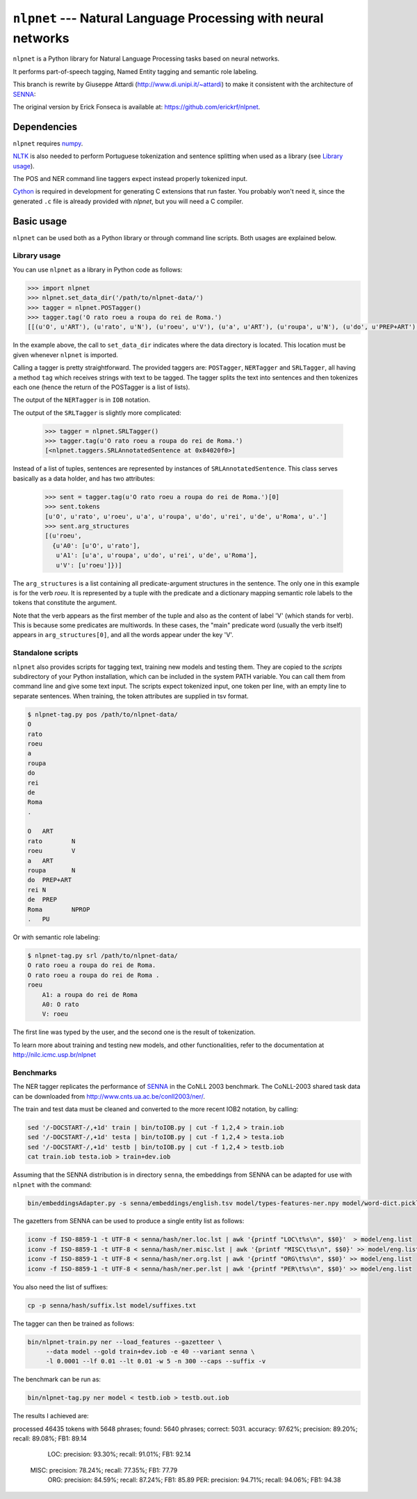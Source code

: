 ===============================================================
``nlpnet`` --- Natural Language Processing with neural networks
===============================================================

``nlpnet`` is a Python library for Natural Language Processing tasks based on neural networks. 

It performs part-of-speech tagging, Named Entity tagging and semantic role
labeling.

This branch is rewrite by Giuseppe Attardi (http://www.di.unipi.it/~attardi)
to make it consistent with the architecture of SENNA_:

.. _SENNA: http://ronan.collobert.com/senna/

The original version by Erick Fonseca is available at: https://github.com/erickrf/nlpnet.

Dependencies
------------

``nlpnet`` requires numpy_.

NLTK_ is also needed to perform Portuguese tokenization and sentence splitting
when used as a library (see `Library usage`_).

The POS and NER command line taggers expect instead properly tokenized input.

Cython_ is required in development for generating C extensions that run faster. You probably won't need it, since the generated ``.c`` file is already provided with `nlpnet`, but you will need a C compiler.

.. _numpy: http://www.numpy.org
.. _Cython: http://cython.org
.. _NLTK: http://www.nltk.org

Basic usage
-----------

``nlpnet`` can be used both as a Python library or through command line scripts. Both usages are explained below.

Library usage
~~~~~~~~~~~~~

You can use ``nlpnet`` as a library in Python code as follows:

.. code-block:: python

    >>> import nlpnet
    >>> nlpnet.set_data_dir('/path/to/nlpnet-data/')
    >>> tagger = nlpnet.POSTagger()
    >>> tagger.tag('O rato roeu a roupa do rei de Roma.')
    [[(u'O', u'ART'), (u'rato', u'N'), (u'roeu', u'V'), (u'a', u'ART'), (u'roupa', u'N'), (u'do', u'PREP+ART'), (u'rei', u'N'), (u'de', u'PREP'), (u'Roma', u'NPROP'), (u'.', 'PU')]]

In the example above, the call to ``set_data_dir`` indicates where the data directory is located. This location must be given whenever ``nlpnet`` is imported. 

Calling a tagger is pretty straightforward. The provided taggers are:
``POSTagger``, ``NERTagger`` and ``SRLTagger``, all having a method ``tag`` which receives strings with text to be tagged. The tagger splits the text into sentences and then tokenizes each one (hence the return of the POSTagger is a list of lists).

The output of the ``NERTagger`` is in ``IOB`` notation.

The output of the ``SRLTagger`` is slightly more complicated:

    >>> tagger = nlpnet.SRLTagger()
    >>> tagger.tag(u'O rato roeu a roupa do rei de Roma.')
    [<nlpnet.taggers.SRLAnnotatedSentence at 0x84020f0>]

Instead of a list of tuples, sentences are represented by instances of ``SRLAnnotatedSentence``. This class serves basically as a data holder, and has two attributes:

    >>> sent = tagger.tag(u'O rato roeu a roupa do rei de Roma.')[0]
    >>> sent.tokens
    [u'O', u'rato', u'roeu', u'a', u'roupa', u'do', u'rei', u'de', u'Roma', u'.']
    >>> sent.arg_structures
    [(u'roeu',
      {u'A0': [u'O', u'rato'],
       u'A1': [u'a', u'roupa', u'do', u'rei', u'de', u'Roma'],
       u'V': [u'roeu']})]

The ``arg_structures`` is a list containing all predicate-argument structures in the sentence. The only one in this example is for the verb `roeu`. It is represented by a tuple with the predicate and a dictionary mapping semantic role labels to the tokens that constitute the argument.

Note that the verb appears as the first member of the tuple and also as the content of label 'V' (which stands for verb). This is because some predicates are multiwords. In these cases, the "main" predicate word (usually the verb itself) appears in ``arg_structures[0]``, and all the words appear under the key 'V'.

Standalone scripts
~~~~~~~~~~~~~~~~~~

``nlpnet`` also provides scripts for tagging text, training new models and testing them. They are copied to the `scripts` subdirectory of your Python installation, which can be included in the system PATH variable. You can call them from command line and give some text input.
The scripts expect tokenized input, one token per line, with an empty
line to separate sentences.
When training, the token attributes are supplied in tsv format.

.. code-block:: bash

    $ nlpnet-tag.py pos /path/to/nlpnet-data/
    O
    rato
    roeu
    a
    roupa
    do
    rei
    de
    Roma
    .

    O	ART
    rato	N
    roeu	V
    a	ART
    roupa	N
    do	PREP+ART
    rei	N
    de	PREP
    Roma	NPROP
    .	PU

Or with semantic role labeling:

.. code-block:: bash

    $ nlpnet-tag.py srl /path/to/nlpnet-data/
    O rato roeu a roupa do rei de Roma.
    O rato roeu a roupa do rei de Roma .
    roeu
        A1: a roupa do rei de Roma
        A0: O rato
        V: roeu

The first line was typed by the user, and the second one is the result of tokenization.

To learn more about training and testing new models, and other functionalities, refer to the documentation at http://nilc.icmc.usp.br/nlpnet

Benchmarks
~~~~~~~~~~

The NER tagger replicates the performance of SENNA_ in the CoNLL 2003 benchmark.
The CoNLL-2003 shared task data can be downloaded from
http://www.cnts.ua.ac.be/conll2003/ner/.

The train and test data must be cleaned and converted to the more recent IOB2
notation, by calling:

.. code-block:: bash

    sed '/-DOCSTART-/,+1d' train | bin/toIOB.py | cut -f 1,2,4 > train.iob
    sed '/-DOCSTART-/,+1d' testa | bin/toIOB.py | cut -f 1,2,4 > testa.iob
    sed '/-DOCSTART-/,+1d' testb | bin/toIOB.py | cut -f 1,2,4 > testb.iob
    cat train.iob testa.iob > train+dev.iob

Assuming that the SENNA distribution is in directory ``senna``,
the embeddings from SENNA can be adapted for use with ``nlpnet`` with the command:

.. code-block:: bash

    bin/embeddingsAdapter.py -s senna/embeddings/english.tsv model/types-features-ner.npy model/word-dict.pickle

The gazetters from SENNA can be used to produce a single entity list as follows:

.. code-block:: bash

    iconv -f ISO-8859-1 -t UTF-8 < senna/hash/ner.loc.lst | awk '{printf "LOC\t%s\n", $$0}'  > model/eng.list
    iconv -f ISO-8859-1 -t UTF-8 < senna/hash/ner.misc.lst | awk '{printf "MISC\t%s\n", $$0}' >> model/eng.list
    iconv -f ISO-8859-1 -t UTF-8 < senna/hash/ner.org.lst | awk '{printf "ORG\t%s\n", $$0}' >> model/eng.list
    iconv -f ISO-8859-1 -t UTF-8 < senna/hash/ner.per.lst | awk '{printf "PER\t%s\n", $$0}' >> model/eng.list

You also need the list of suffixes:

.. code-block:: bash

    cp -p senna/hash/suffix.lst model/suffixes.txt

The tagger can then be trained as follows:

.. code-block:: bash

    bin/nlpnet-train.py ner --load_features --gazetteer \
         --data model --gold train+dev.iob -e 40 --variant senna \
         -l 0.0001 --lf 0.01 --lt 0.01 -w 5 -n 300 --caps --suffix -v

The benchmark can be run as:

.. code-block:: bash

    bin/nlpnet-tag.py ner model < testb.iob > testb.out.iob

The results I achieved are::

processed 46435 tokens with 5648 phrases; found: 5640 phrases; correct: 5031.
accuracy:  97.62%; precision:  89.20%; recall:  89.08%; FB1:  89.14
              LOC: precision:  93.30%; recall:  91.01%; FB1:  92.14
             MISC: precision:  78.24%; recall:  77.35%; FB1:  77.79
              ORG: precision:  84.59%; recall:  87.24%; FB1:  85.89
              PER: precision:  94.71%; recall:  94.06%; FB1:  94.38
